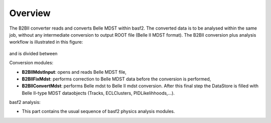 Overview
========

The B2BII converter reads and converts Belle MDST within basf2. The converted
data is to be analysed within the same job, without any intermediate conversion
to output ROOT file (Belle II MDST format). The B2BII conversion plus analysis
workflow is illustrated in this figure:

.. figure:: figs/B2BIIWorkFlow_update_v2.png

and is divided between

Conversion modules:

- **B2BIIMdstInput**: opens and reads Belle MDST file,
- **B2BIIFixMdst**: performs correction to Belle MDST data before the
  conversion is performed,
- **B2BIIConvertMdst**: performs Belle mdst to Belle II mdst conversion.
  After this final step the DataStore is filled with Belle II-type MDST
  dataobjects (Tracks, ECLClusters, PIDLikelihhoods,...).

basf2 analysis:

- This part contains the usual sequence of basf2 physics analysis modules.
